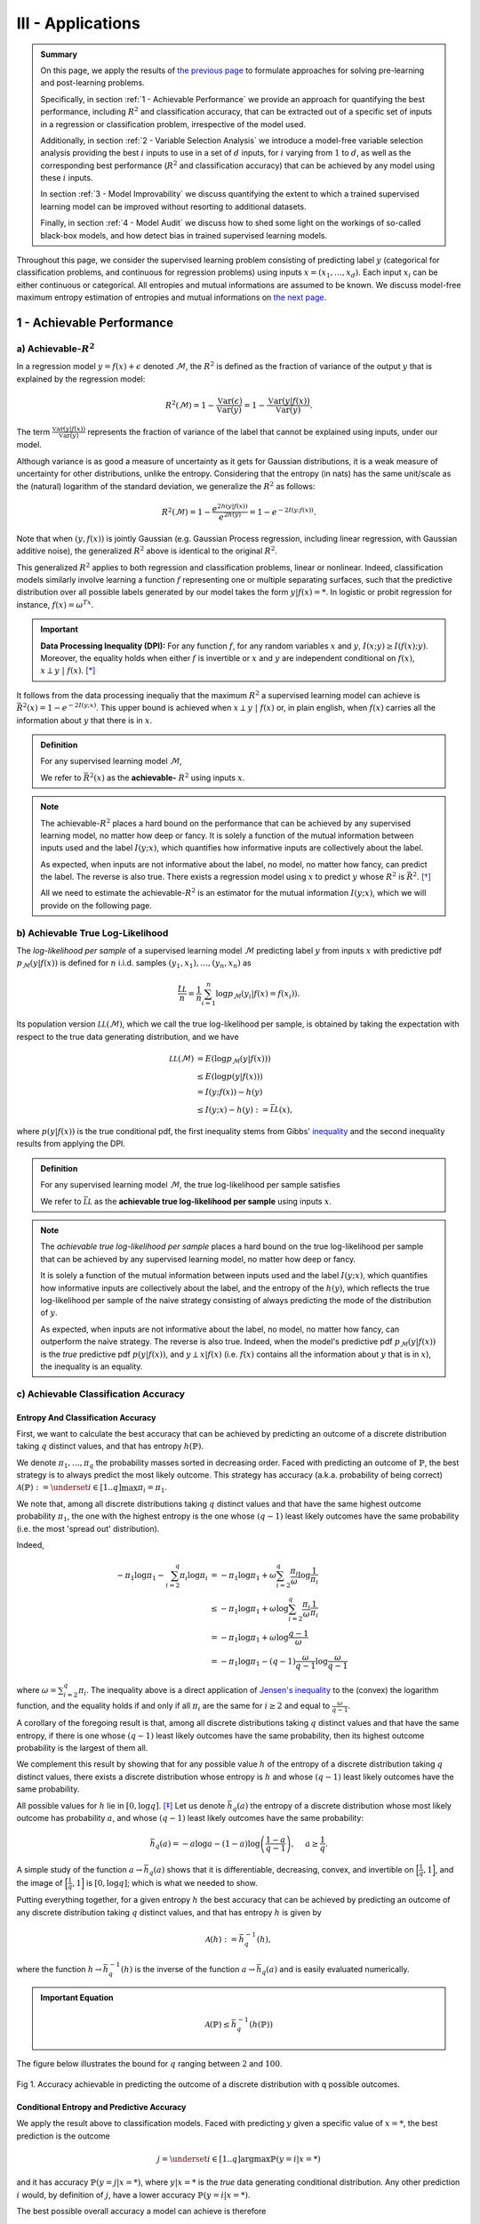 .. meta::
   :description: Model-Free Pre-Learning and Post-Learning
   :keywords: Achievable R^2, Achievable R Squared, Achievable Performance, Model-Free Variable Selection, Model Explanation, Model Audit, KXY, KXY Technologies, Guesswork-Free Machine Learning

III - Applications
==================

.. admonition:: Summary

	On this page, we apply the results of `the previous page <quantifying_informativeness.html>`_ to formulate approaches for solving pre-learning and post-learning problems. 

	Specifically, in section :ref:`1 - Achievable Performance` we provide an approach for quantifying the best performance, including :math:`R^2` and classification accuracy, that can be extracted out of a specific set of inputs in a regression or classification problem, irrespective of the model used. 

	Additionally, in section :ref:`2 - Variable Selection Analysis` we introduce a model-free variable selection analysis providing the best :math:`i` inputs to use in a set of :math:`d` inputs, for :math:`i` varying from :math:`1` to :math:`d`, as well as the corresponding best performance (:math:`R^2` and classification accuracy) that can be achieved by any model using these :math:`i` inputs. 

	In section :ref:`3 - Model Improvability` we discuss quantifying the extent to which a trained supervised learning model can be improved without resorting to additional datasets. 

	Finally, in section :ref:`4 - Model Audit` we discuss how to shed some light on the workings of so-called black-box models, and how detect bias in trained supervised learning models.


Throughout this page, we consider the supervised learning problem consisting of predicting label :math:`y` (categorical for classification problems, and continuous for regression problems) using inputs :math:`x = (x_1, \dots, x_d)`. Each input :math:`x_i` can be either continuous or categorical. All entropies and mutual informations are assumed to be known. We discuss model-free maximum entropy estimation of entropies and mutual informations on `the next page <estimation.html>`_.



1 - Achievable Performance
--------------------------

a) Achievable-:math:`R^2`
^^^^^^^^^^^^^^^^^^^^^^^^^

In a regression model :math:`y=f(x) + \epsilon` denoted :math:`\mathcal{M}`, the :math:`R^2` is defined as the fraction of variance of the output :math:`y` that is explained by the regression model:

.. math::

	R^2 \left(\mathcal{M}\right) = 1 - \frac{\mathbb{V}\text{ar}(\epsilon)}{\mathbb{V}\text{ar}(y)} = 1 - \frac{\mathbb{V}\text{ar}\left(y \vert f(x)\right)}{\mathbb{V}\text{ar}(y)}.


The term :math:`\frac{\mathbb{V}\text{ar}\left(y \vert f(x)\right)}{\mathbb{V}\text{ar}(y)}` represents the fraction of variance of the label that cannot be explained using inputs, under our model. 

Although variance is as good a measure of uncertainty as it gets for Gaussian distributions, it is a weak measure of uncertainty for other distributions, unlike the entropy. Considering that the entropy (in nats) has the same unit/scale as the (natural) logarithm of the standard deviation, we generalize the :math:`R^2` as follows:

.. math::

	R^2 \left(\mathcal{M}\right) = 1 - \frac{e^{2h\left(y\vert f(x)\right)}}{e^{2h(y)}} = 1 - e^{-2I\left(y; f(x)\right)}.


Note that when :math:`(y, f(x))` is jointly Gaussian (e.g. Gaussian Process regression, including linear regression, with Gaussian additive noise), the generalized :math:`R^2` above is identical to the original :math:`R^2`. 

This generalized :math:`R^2` applies to both regression and classification problems, linear or nonlinear. Indeed, classification models similarly involve learning a function :math:`f` representing one or multiple separating surfaces, such that the predictive distribution over all possible labels generated by our model takes the form :math:`y|f(x)=*`. In logistic or probit regression for instance, :math:`f(x) = \omega^Tx`.

.. important:: 
	
	**Data Processing Inequality (DPI):** For any function :math:`f`, for any random variables :math:`x` and :math:`y`, :math:`I(x; y) \geq I(f(x); y)`. Moreover, the equality holds when either :math:`f` is invertible or :math:`x` and :math:`y` are independent conditional on :math:`f(x)`, :math:`x \perp y ~\vert~ f(x)`. [*]_


It follows from the data processing inequaliy that the maximum :math:`R^2` a supervised learning model can achieve is :math:`\bar{R}^2(x) = 1 - e^{-2I\left(y; x\right)}`. This upper bound is achieved when :math:`x \perp y ~\vert~ f(x)` or, in plain english, when :math:`f(x)` carries all the information about :math:`y` that there is in :math:`x`.


.. admonition:: Definition

	For any supervised learning model :math:`\mathcal{M}`,

	.. math::
		:label: max_r_2

		R^2 \left(\mathcal{M}\right) \leq 1 - e^{-2I\left(y; x\right)} := \bar{R}^2(x).

	We refer to :math:`\bar{R}^2(x)` as the **achievable-** :math:`R^2` using inputs :math:`x`.


.. note::

	The achievable-:math:`R^2` places a hard bound on the performance that can be achieved by any supervised learning model, no matter how deep or fancy. It is solely a function of the mutual information between inputs used and the label :math:`I\left(y; x\right)`, which quantifies how informative inputs are collectively about the label.

	As expected, when inputs are not informative about the label, no model, no matter how fancy, can predict the label. The reverse is also true. There exists a regression model using :math:`x` to predict :math:`y` whose :math:`R^2` is :math:`\bar{R}^2`. [*]_

	All we need to estimate the achievable-:math:`R^2` is an estimator for the mutual information :math:`I\left(y; x\right)`, which we will provide on the following page.



b) Achievable True Log-Likelihood
^^^^^^^^^^^^^^^^^^^^^^^^^^^^^^^^^
The *log-likelihood per sample* of a supervised learning model :math:`\mathcal{M}` predicting label :math:`y` from inputs :math:`x` with predictive pdf :math:`p_\mathcal{M}(y|f(x))` is defined for :math:`n` i.i.d. samples :math:`(y_1, x_1), \dots, (y_n, x_n)` as 

.. math::

	\frac{\hat{\mathcal{LL}}}{n} = \frac{1}{n} \sum_{i=1}^n \log p_\mathcal{M}(y_i | f(x) = f(x_i)).

Its population version :math:`\mathcal{LL}\left(\mathcal{M}\right)`, which we call the true log-likelihood per sample, is obtained by taking the expectation with respect to the true data generating distribution, and we have

.. math::

	\mathcal{LL}\left(\mathcal{M}\right) &= E\left( \log p_\mathcal{M}(y | f(x)) \right) \\
										 &\leq E\left( \log p(y | f(x)) \right) \\
				 		   				 &= I(y; f(x)) - h(y) \\
				 		   				 &\leq I(y; x) - h(y) := \bar{\mathcal{LL}}(x),


where :math:`p(y | f(x))` is the true conditional pdf, the first inequality stems from Gibbs' `inequality <https://en.wikipedia.org/wiki/Inequalities_in_information_theory#Gibbs'_inequality>`_ and the second inequality results from applying the DPI.



.. admonition:: Definition

	For any supervised learning model :math:`\mathcal{M}`, the true log-likelihood per sample satisfies

	.. math::
		:label: max_r_2

		\mathcal{LL}\left(\mathcal{M}\right) \leq I(y; x) - h(y) := \bar{\mathcal{LL}}(x).

	We refer to :math:`\bar{\mathcal{LL}}` as the **achievable true log-likelihood per sample** using inputs :math:`x`.



.. note::

	The *achievable true log-likelihood per sample* places a hard bound on the true log-likelihood per sample that can be achieved by any supervised learning model, no matter how deep or fancy. 

	It is solely a function of the mutual information between inputs used and the label :math:`I\left(y; x\right)`, which quantifies how informative inputs are collectively about the label, and the entropy of the :math:`h(y)`, which reflects the true log-likelihood per sample of the naive strategy consisting of always predicting the mode of the distribution of :math:`y`.

	As expected, when inputs are not informative about the label, no model, no matter how fancy, can outperform the naive strategy. The reverse is also true. Indeed, when the model's predictive pdf :math:`p_\mathcal{M}(y|f(x))` is the *true* predictive pdf :math:`p(y|f(x))`, and :math:`y \perp x | f(x)` (i.e. :math:`f(x)` contains all the information about :math:`y` that is in :math:`x`), the inequality is an equality.



c) Achievable Classification Accuracy
^^^^^^^^^^^^^^^^^^^^^^^^^^^^^^^^^^^^^

Entropy And Classification Accuracy
***********************************

First, we want to calculate the best accuracy that can be achieved by predicting an outcome of a discrete distribution taking :math:`q` distinct values, and that has entropy :math:`h(\mathbb{P})`.

We denote :math:`\pi_1, \dots, \pi_q` the probability masses sorted in decreasing order. Faced with predicting an outcome of :math:`\mathbb{P}`, the best strategy is to always predict the most likely outcome. This strategy has accuracy (a.k.a. probability of being correct) :math:`\mathcal{A}(\mathbb{P}) := \underset{i \in [1..q]}{\max} \pi_i = \pi_1`. 

We note that, among all discrete distributions taking :math:`q` distinct values and that have the same highest outcome probability :math:`\pi_1`, the one with the highest entropy is the one whose :math:`(q-1)` least likely outcomes have the same probability (i.e. the most 'spread out' distribution). 

Indeed,

.. math::

	-\pi_1 \log \pi_1 - \sum_{i=2}^q \pi_i \log \pi_i &= -\pi_1 \log \pi_1 + \omega \sum_{i=2}^q \frac{\pi_i}{\omega} \log \frac{1}{\pi_i} \\
							                          &\leq -\pi_1 \log \pi_1 + \omega \log \sum_{i=2}^q \frac{\pi_i}{\omega} \frac{1}{\pi_i} \\
							                          &= -\pi_1 \log \pi_1 + \omega \log \frac{q-1}{\omega} \\
							                          &= -\pi_1 \log \pi_1 -(q-1) \frac{\omega}{q-1}\log \frac{\omega}{q-1}


where :math:`\omega = \sum_{i=2}^q \pi_i`. The inequality above is a direct application of `Jensen's inequality <https://en.wikipedia.org/wiki/Jensen%27s_inequality>`_ to the (convex) the logarithm function, and the equality holds if and only if all :math:`\pi_i` are the same for :math:`i \geq 2` and equal to :math:`\frac{\omega}{q-1}`.

A corollary of the foregoing result is that, among all discrete distributions taking :math:`q` distinct values and that have the same entropy, 
if there is one whose :math:`(q-1)` least likely outcomes have the same probability, then its highest outcome probability is the largest of them all. 

We complement this result by showing that for any possible value :math:`h` of the entropy of a discrete distribution taking :math:`q` distinct values, there exists a discrete distribution whose entropy is :math:`h` and whose :math:`(q-1)` least likely outcomes have the same probability. 

All possible values for :math:`h` lie in :math:`[0, \log q]`. [*]_ Let us denote :math:`\bar{h}_q(a)` the entropy of a discrete distribution whose most likely outcome has probability :math:`a`, and whose :math:`(q-1)` least likely outcomes have the same probability:

.. math::

	\bar{h}_q(a) = -a \log a -(1-a) \log \left(\frac{1-a}{q-1}\right), ~~~~ a \geq \frac{1}{q}.

A simple study of the function :math:`a \to \bar{h}_q(a)` shows that it is differentiable, decreasing, convex, and invertible on :math:`\Big[\frac{1}{q}, 1\Big]`, and the image of :math:`\Big[\frac{1}{q}, 1\Big]` is :math:`[0, \log q]`; which is what we needed to show.

Putting everything together, for a given entropy :math:`h` the best accuracy that can be achieved by predicting an outcome of any discrete distribution taking :math:`q` distinct values, and that has entropy :math:`h` is given by

.. math::

	\mathcal{A}(h) := \bar{h}_q^{-1}(h),

where the function :math:`h \to \bar{h}_q^{-1}(h)` is the inverse of the function :math:`a \to \bar{h}_q(a)` and is easily evaluated numerically.


.. admonition:: Important Equation

	.. math::

		\mathcal{A}(\mathbb{P}) \leq \bar{h}_q^{-1}\left(h(\mathbb{P})\right)


The figure below illustrates the bound for :math:`q` ranging between :math:`2` and :math:`100`. 


.. figure:: ../../../images/classification_accuracy_frontier.png
	:width: 800px
	:align: center
	:height: 400px
	:alt: Classification Accuracy-Entropy Frontier
	:figclass: align-center

	Fig 1. Accuracy achievable in predicting the outcome of a discrete distribution with q possible outcomes.



Conditional Entropy and Predictive Accuracy
*******************************************
We apply the result above to classification models. Faced with predicting :math:`y` given a specific value of :math:`x=*`, the best prediction is the outcome 

.. math::

	j = \underset{i \in [1..q]}{\operatorname{argmax}} \mathbb{P}(y=i | x=*)

and it has accuracy :math:`\mathbb{P}(y=j | x=*)`, where :math:`y|x=*` is the *true* data generating conditional distribution. Any other prediction :math:`i` would, by definition of :math:`j`, have a lower accuracy :math:`\mathbb{P}(y=i | x=*)`. 


The best possible overall accuracy a model can achieve is therefore

.. math::

	\mathcal{A}^* = E\left[\underset{i \in [1..q]}{\operatorname{max}} \mathbb{P}(y=i | x=*)\right],

where the expectation is taken under the *true* data generating distribution of :math:`x`. 

For a model to achieve maximum accuracy, all that is needed is for its most likely outcome to coincide with that of :math:`y|x=*` for every value :math:`x=*`. Among all such models, there is the *true* data generating predictive distribution :math:`* \to y|x=*`, which is the maximum-accuracy model that has the lowest cross-entropy loss as discussed in the previous section.

Another maximum-accuracy model is the model whose predictive distribution has the same entropy as that of the previously mentioned model, namely :math:`h(y|x=*)` and, of course, whose outcome with the highest probability is the same as that of :math:`y|x=*`. [*]_ 

It follows from the previous analysis that its highest outcome probability is greater than or equal to the model accuracy (which is the highest outcome probability of the distribution :math:`y|x=*` which has the same entropy),

.. math::
	
	\bar{h}_q^{-1}\left(h(y|x=*)\right) \geq  \underset{i \in [1..q]}{\operatorname{max}} \mathbb{P}(y=i | x=*),

with equality when the *true* data generating predictive distribution happens to make no distinction between the :math:`(q-1)` least likely outcomes. Additionally, it follows from the convexity of :math:`\bar{h}_q^{-1}` that

.. math::

	\mathcal{A}^* & \leq E\left[\bar{h}_q^{-1}\left(h(y|x=*)\right)\right] \\
		          & \leq \bar{h}_q^{-1}\left(h(y|x)\right) \\
		          &= \bar{h}_q^{-1}\left( h(y)-I(y; x)\right),

where the second inequality is an equality when the entropy of the *true* data generating predictive distribution :math:`h(y|x=*)` doesn't vary much over the domain.

.. admonition:: Definition

	For any classification model :math:`\mathcal{M}` using inputs :math:`x` to predict label :math:`y`, and that has accuracy :math:`\mathcal{A}\left(\mathcal{M}\right)`, we have

	.. math::
		:label: best_acc

		\mathcal{A}\left(\mathcal{M}\right) \leq \bar{h}_q^{-1}\left( h(y)-I(y; x)\right) := \bar{\mathcal{A}}(x). 

	We refer to  :math:`\bar{\mathcal{A}}(x)` as the **achievable classification accuracy** using inputs :math:`x`.


.. note::

	The achievable classification accuracy places a hard bound on the accuracy that can be achieved by any classification model, no matter how deep or fancy. It is solely a function of the mutual information between inputs used and the label :math:`I\left(y; x\right)`, which quantifies how informative inputs are collectively about the label, and the entropy of the :math:`h(y)`, which reflects the accuracy of the naive strategy consisting of always predicting the most frequent outcome :math:`j = \underset{i \in [1..q]}{\operatorname{argmax}} \mathbb{P}(y=i)`.

	As expected, when inputs are not informative about the label, no model, no matter how fancy, can outperform the naive strategy. The reverse is true when inputs are chosen so that for every value :math:`x=*` the *true* data generating conditional distribution :math:`y|x=*` places the same probability mass on all :math:`(q-1)` least likely outcome (i.e. there is no clear second-best), and when the *true* predictive entropies :math:`h(y|x=*)` are the same across the domain (i.e. inputs are not much more informative about the label in certain regions of the domain than others).



2 - Variable Selection Analysis
-------------------------------
We consider a supervised learning problem consisting of predicting label :math:`y`. There are :math:`d` candidate inputs or variables, namely :math:`x = (x_1, \dots, x_d)`, that we could use to do so, and our aim is to quantify the maximum value every one of them could bring to the table.

We proceed in two steps components. First, we analyze the value that can be generated by using each candidate input :math:`x_i` in isolation to predict our label :math:`y`.

a) Univariate Variable Importance
^^^^^^^^^^^^^^^^^^^^^^^^^^^^^^^^^
By applying the results of the section :ref:`1 - Achievable Performance` to each input in isolation, we are able to compute the highest performance or lowest loss that can be achieved by using each input in isolation.


* **Univariate Achievable-**:math:`R^2`: The highest :math:`R^2` that can be achieved by any model solely using input :math:`x_i` is given by 

.. admonition:: Important Equation

	.. math::
		:label: uni_r_2

		\bar{R}^2(x_i) := 1-e^{-2I(y; x_i)}.


* **Univariate Achievable True Log-Likelihood Per Sample:** The highest true log-likelihood per sample that can be achieved by any supervised learning model solely using :math:`x_i` is given by

.. admonition:: Important Equation

	.. math::
		:label: uni_log_lik

		\bar{\mathcal{LL}}(x_i) :=  I(y; x_i)-h(y).


* **Univariate Achievable Classification Accuracy:** For classification problems, the highest accuracy that can be achieved by any classification model solely using input :math:`x_i` is given by

.. admonition:: Important Equation

	.. math::
		:label: uni_acc

		\bar{\mathcal{A}}(x_i) := \bar{h}_q^{-1}\left(h(y)-I(y; x_i)\right).



b) Marginal Variable Importance
^^^^^^^^^^^^^^^^^^^^^^^^^^^^^^^
The univariable variable importance analysis above does not paint the full picture. 

Some inputs/variables might be redundant. Redundant variables could cause model training to be less robust, for instance because of ill-conditioning. Redundant variables could also artificially increase model complexity, for instance when it is directly related to the number of inputs/variables, without increasing the effective number of variables. This could result in overfitting, longer model training times, and a waste of computating resources. Finally, when datasets are acquired, redundant datasets are a waste of money.

Complementary inputs/variables are the flip side of redundant inputs. They provide the highest marginal value added, make model training more robust, yield an efficient number of variables and mitigate overfitting and computing resource waste, and overall generate a high ROIs.

As previously discussed, whether we use the :math:`R^2`, the classification cross-entropy loss, or the classification accuracy, the overall value that can be generated by using all inputs :math:`x = (x_1, \dots, x_d)` collectively to predict :math:`y`, is a function of the mutual information :math:`I(y; x)`.



Selection Order
***************
For every permutation :math:`\{\pi_1,  \dots,  \pi_d\}` of :math:`\{1, \dots, d\}` we have 

.. math::
	:label: tower_law

	I(y; x) = I\left(y; x_{\pi_1}\right) + \sum_{i=2}^d I\left(y; x_{\pi_i} | x_{\pi_{i-1}}, \dots, x_{\pi_1}\right).

:math:`I\left(y; x_{\pi_1}\right)` reflects the maximum value that variable :math:`x_{\pi_1}` can bring to the supervised learning problem, whereas :math:`I\left(y; x_{\pi_i} | x_{\pi_{i-1}}, \dots, x_{\pi_1}\right)` reflects the maximum *marginal* or *incremental* value that variable :math:`x_{\pi_i}` can bring over the variables :math:`x_{\pi_{i-1}}, \dots, x_{\pi_1}`.

To rank variables by decreasing order of marginal value added, we proceed as follows:

* The first input/variable selected is the one with the highest mutual information with the label, or said differently, the input that is the most valuable when used in isolation to predict the label:

.. admonition:: Important Equation

	.. math::
		:label: select_1

		\pi_1 = \underset{j \in [1..d]}{\operatorname{argmax}} I(y ; x_j).


* The :math:`(i+1)`-th input/variable selected is the one, among all remaining :math:`d-i` inputs that haven't yet been selected, that has the highest mutual information with the label *conditional on all inputs previously selected*, or said differently, the input that complements the :math:`i` previous selected inputs the most:

.. admonition:: Important Equation

	.. math::
		:label: select_i
		
		\pi_{i+1} = \underset{j \in [1..d], ~~ j \notin \{\pi_1, \dots, \pi_i\}}{\operatorname{argmax}} I\left(y ; x_j | x_{\pi_{i}}, \dots, x_{\pi_1}\right).


Maximum Marginal :math:`R^2` Increase
*************************************
The maximum contribution of :math:`\pi_1` to the achievable-:math:`R^2` is simply :math:`\bar{R}^2(x_{\pi_1})`. 

The maximum contribution of :math:`\pi_{i+1}` to the achievable-:math:`R^2` is the difference between the achievable-:math:`R^2` using the first :math:`(i+1)` inputs selected and the achievable-:math:`R^2` using the first :math:`i` inputs selected. It reads:

.. admonition:: Important Equation

	.. math::
		:label: marg_r_2
		
		\bar{R}^2\left( x_{\pi_1}, \dots, x_{\pi_{i+1}} \right) - \bar{R}^2\left( x_{\pi_1}, \dots, x_{\pi_i} \right) &= e^{-2I\left(y; x_{\pi_1}, \dots, x_{\pi_i}\right)} - e^{-2I\left(y; x_{\pi_1}, \dots, x_{\pi_{i+1}}\right)} \\
		                                                                                                              &= \bar{R}^2\left( x_{\pi_1}, \dots, x_{\pi_i} \right) \left[1- e^{-2I\left(y; x_{\pi_{i+1}} | x_{\pi_1}, \dots, x_{\pi_i}\right)} \right].


Note that, as expected, the achievable-:math:`R^2` can never decrease as a result of adding an input. Additionally, it would only increase if the conditional mutual information :math:`I\left(y; x_{\pi_{i+1}} | x_{\pi_1}, \dots, x_{\pi_i}\right)` is strictly positive, meaning :math:`x_{\pi_{i+1}}` is not redundant in light of :math:`x_{\pi_1}, \dots, x_{\pi_i}`. The higher the conditional mutual information the more complementary value the new input is expected to add.


Maximum Marginal True Log-Likelihood Per Sample Increase 
********************************************************
The maximum contribution of :math:`\pi_1` to the achievable true log-likelihood per sample is simply :math:`\bar{LL}(x_{\pi_1})`. 

The maximum contribution of :math:`\pi_{i+1}` to the achievable true log-likelihood per sample is the difference between the achievable true log-likelihood per sample using the first :math:`(i+1)` inputs selected and the achievable true log-likelihood per sample using the first :math:`i` inputs selected. It reads:

.. admonition:: Important Equation

	.. math::
		:label: marg_log_lik
		
		\bar{\mathcal{LL}}\left( x_{\pi_1}, \dots, x_{\pi_{i+1}} \right) - \bar{\mathcal{LL}}\left( x_{\pi_1}, \dots, x_{\pi_{i}} \right) = I\left(y; x_{\pi_{i+1}} | x_{\pi_1}, \dots, x_{\pi_i}\right).


Once again, as expected, the achievable true log-likelihood per sample never decreases as a result of adding an input. Additionally, it would only increase if the conditional mutual information :math:`I\left(y; x_{\pi_{i+1}} | x_{\pi_1}, \dots, x_{\pi_i}\right)` is strictly positive, meaning :math:`x_{\pi_{i+1}}` is not redundant in light of :math:`x_{\pi_1}, \dots, x_{\pi_i}`. The higher the conditional mutual information the more complementary value the new input is expected to add.



Maximum Marginal Classification Accuracy Increase
*************************************************
The same logic can be used to calculate the maximum contribution of any input to achievable classification accuracy using :math:`\bar{\mathcal{A}}(x)`. We will not discuss this any further as the interpretation is not as straightforward as for the previous two metrics.




3 - Model Improvability
-----------------------
Once a model has been learned, it is important to get a sense for whether it could be improved without resorting to additional inputs, and if so, to what extent.


a) Suboptimality
^^^^^^^^^^^^^^^^

Absolute Suboptimality
**********************
Let us consider a model :math:`\mathcal{M}` predicting that the label :math:`y` associated to :math:`x` is :math:`f(x)`. As previously discussed, :math:`I\left(f(x); y\right)` reflects how accurate :math:`\mathcal{M}` is, and, by the data processing inequality, the highest possible value for :math:`I\left(f(x); y\right)` is :math:`I\left(x; y\right)`. Thus,

.. admonition:: Important Equation

	.. math::
		:label: subopt

		SO(\mathcal{M}) :&= I(x; y)-I\left(f(x); y\right) \\
						 &= I(x; y | f(x))

is a natural measure of how suboptimal :math:`\mathcal{M}` is. Note that, using :math:`SO`, :math:`\mathcal{M}` is optimal if and only if :math:`x` and :math:`y` are statistically independent conditional on :math:`f(x)`, meaning that :math:`f(x)` fully captures everything there is in :math:`y` about :math:`x`, and as such :math:`\mathcal{M}` cannot be improved.

.. note::
	In regression problems, it is worth noting that, because :math:`SO(\mathcal{M})=0` (or equivalently because :math:`x` and :math:`y` are statistically independent conditional on :math:`f(x)`) doesn't necessarily mean that :math:`\mathcal{M}` is the most accurate regression model using :math:`x` to predict :math:`y` there can be. 

	It means that the most accurate model there is can be derived from :math:`f(x)`. In other words, the regression model didn't lose any of the information in :math:`x` pertaining to :math:`y`, and we are a univariate regression away from the most accurate model.


Additive Suboptimality
**********************
As previously discussed, :math:`SO` is a weak optimality criteria for regression problems in that an :math:`SO`-optimal model needs not be the most accurate. 

To address this limitation, we consider the following additive regression model

.. math::

	y = f_1(x) + \epsilon_1.

As long as :math:`\epsilon_1` can be predicted using :math:`x`, the regression model above can be improved by solving the regression problem :math:`\epsilon_1 = f_2(x) + \epsilon_2`. More generally, so long as :math:`\epsilon_{k-1}` can be predicted using :math:`x`, by solving the regression problem :math:`\epsilon_{k-1} = f_k(x) + \epsilon_k`, the regression model 

.. math::

	y = \sum_{i=1}^k f_i(x) + \epsilon_k

will outperform the previous regression model :math:`y = \sum_{i=1}^{k-1} f_i(x) + \epsilon_{k-1}`, which itself outperforms the original regression model.

Along this line, we introduce the **additive suboptimality score**

.. admonition:: Important Equation

	.. math::

		ASO(\mathcal{M}) := I(y-f(x); x).


We note that

.. math::

	ASO(\mathcal{M}) &= I(y-f(x); x) \\
					 &= \underbrace{h(y-f(x))}_{h(\epsilon)} - h(y-f(x)|x) \\
					 &= h(\epsilon) - h(y|x) \\
					 &= h(\epsilon) - h(y) + I(y|x) \\
					 &= h(\epsilon) - h(y) + I\left(f(x); y\right) + SO(\mathcal{M}) \\
					 &= h(\epsilon) - h\left(y|f(x)\right) + SO(\mathcal{M}) \\
					 &= h(\epsilon) - h\left(\epsilon |f(x)\right) + SO(\mathcal{M}) \\
					 &= I(\epsilon; f(x)) + SO(\mathcal{M}).

Hence, 

.. math::
	:label: aso_and_so

	ASO(\mathcal{M}) &=  \underbrace{SO(\mathcal{M})}_{\text{Information Loss Penalty}} + \underbrace{I(y-f(x); f(x))}_{\text{Additive Penalty}} \\
					 &\geq SO(\mathcal{M}).


.. note::

	Additive suboptimality enforces two requirements. Through :math:`SO(\mathcal{M})`, it requires the model to capture in :math:`f(x)` as much of the information about :math:`y` that is in :math:`x` as possible. Through :math:`I(y-f(x); f(x))` it requires residuals to be as independent as possible from predictions or, said differently, it requires the model to be accurate or at least hard to improve in an additive fashion.

	Reducing :math:`ASO` to zero ensures that, not only can we no longer improve our regression model additively, but we have exploited all the insights in :math:`x` about :math:`y`.


	

b) Lost Performance
^^^^^^^^^^^^^^^^^^^
Once more, let us consider a model :math:`\mathcal{M}` predicting that the label :math:`y` associated to :math:`x` is :math:`f(x)`. Lost performance is the flip side of achievable performance. 

Essentially, what could be achieved in predicting :math:`y` with :math:`x` minus what could be achieved in predicting :math:`y` with our trained model's prediction :math:`f(x)` constitutes what has been lost by our model when turning :math:`x` into :math:`f(x)`.


Lost :math:`R^2`
****************
The highest :math:`R^2` that can be achieved in predicting :math:`y` with :math:`x` is the achievable-:math:`R^2` :math:`\bar{R}^2(x) = 1-e^{-2I(y;x)}`, and the highest :math:`R^2` that can be achieved in predicting :math:`y` with :math:`f(x)` is :math:`R^2(\mathcal{M}) = 1-e^{-2I(y;f(x))}`.

Taking the difference, we get the **lost** :math:`R^2`:

.. math::

	\bar{R}^2(x) - R^2(\mathcal{M}) &= e^{-2I(y;f(x))} \left[1 - e^{-2 \left[I(y;x)-I(y;f(x)) \right]} \right] \\
												 &= e^{-2I(y;f(x))} \left[1 - e^{-2 SO(\mathcal{M})}\right].


.. admonition:: Important Equation

	.. math::
		:label: lo_r2

		\bar{R}^2(x) - R^2(\mathcal{M}) = e^{-2I(y;f(x))} \left[1 - e^{-2 SO(\mathcal{M})}\right]

As expected, the suboptimality score SO plays a key role in the amount of :math:`R^2` lost. Specifically, there is always :math:`R^2` lost, unless the trained model is optimal (i.e. :math:`SO(\mathcal{M}) = 0`). 

The more suboptimal the trained model is, the more :math:`R^2` was lost by the model.




Lost True Log-Likelihood Per Sample
***********************************
The highest true log-likelihood per sample that can be achieved in predicting :math:`y` with :math:`x` is :math:`\bar{\mathcal{LL}}(x) = I(y; x)-h(y)`, and the highest true log-likelihood per sample that can be achieved in predicting :math:`y` with :math:`f(x)` is :math:`\mathcal{LL}(\mathcal{M}) = I(y; f(x))-h(y)`.

Taking the difference, we get that the **true log-likelihood per sample lost** is simply the suboptimality score.


.. admonition:: Important Equation

	.. math::
		:label: lo_log_lik

		\bar{\mathcal{LL}}(x) - \mathcal{LL}(\mathcal{M}) = SO(\mathcal{M})


Once more, as expected, the suboptimality score SO plays a key role in the amount of true log-likelihood per sample lost. Specifically, some true log-likelihood per sample is always lost, unless the trained model is optimal (i.e. :math:`SO(\mathcal{M}) = 0`). The more suboptimal the trained model is, the more log-likelihood per sample the model would not have captured that it could.



Lost Classification Accuracy
****************************
Extension of the analysis above to classification accuracy is trivial. The best accuracy that can be achieved in predicting :math:`y` with :math:`x` is :math:`\bar{\mathcal{A}}(x) = \bar{h}_q^{-1}\left( h(y)-I(y; x)\right)`, and the accuracy achieved by model :math:`\mathcal{M}` does not exceed :math:`\mathcal{A}(\mathcal{M}) = \bar{h}_q^{-1}\left( h(y)-I(y; f(x))\right)`.

Thus the **accuracy loss** by model :math:`\mathcal{M}` is at least


.. admonition:: Important Equation

	.. math::
		:label: lo_acc

		\bar{\mathcal{A}}(x) - \mathcal{A}(\mathcal{M}) = \bar{h}_q^{-1}\left( h(y)-I(y; x)\right) - \bar{h}_q^{-1}\left( h(y)-I(y; f(x))\right).




c) Regression Residual Performance
^^^^^^^^^^^^^^^^^^^^^^^^^^^^^^^^^^
For regression problems, we define residual performance as the maximum performance that can be achieved when trying to predict regression residuals with the same inputs. A high residual performance is an indication that the model can be improved additively (i.e. by focusing on predicting its residuals).


Residual :math:`R^2`
********************

The residual :math:`R^2` reads

.. admonition:: Important Equation

	.. math::
		:label: res_r_2

		\text{Residual-}R^2\left(\mathcal{M}\right) &= 1-e^{-2I(y-f(x); x)} \\
															 &= 1-e^{-2\text{ASO}(\mathcal{M})}.


Residual Log-Likelihood
***********************

Similarly, the residual true log-likelihood per sample reads

.. admonition:: Important Equation

	.. math::
		:label: res_ll

		\text{Residual-}\mathcal{LL}\left(\mathcal{M}\right) &= h\left(y-f(x) \right)-I(y-f(x); x) \\
															  &= h\left(y-f(x) \right)-\text{ASO}(\mathcal{M}).


Note that :math:`h\left(y-f(x) \right)` is the log-likelihood per sample of the naive strategy consisting of predicting the mode of true unconditional residual distribution.





4 - Model Audit
---------------
As usual, we consider a model :math:`\mathcal{M}` predicting that the label :math:`y` associated to :math:`x` is :math:`f(x)`. 


a) Model Explanation
^^^^^^^^^^^^^^^^^^^^
The natural inclination for studying a trained supervised learning model, especially regression models, is to mathematically study the function :math:`x \to f(x)`, for instance by evaluating its gradient, Hessian or its integral over all but one input/variable. 

Not only is this approach tedious, but it does not apply all models. For instance, some inputs might be categorical in regression models, or in classification models :math:`f(x)` would represent the categorical predicted label, and in both cases there is no smooth surface to take the gradient or hessian of. Even when the function :math:`x \to f(x)` defines a smooth surface, it might not be available analytically (e.g. Gaussian process models). Even when it is available analytically, some mathematical operations could be analytically intractable and numerically impractical (e.g. computing large dimensional integrals to gauge marginal effects).

We resort to an information-theoretical alternative approach that is very flexible and yet requires nothing but the ability to evaluate the trained model at any input :math:`x`, and applies to both categorical and continuous inputs, classification and regression problems, smooth or otherwise. 

Specifically, while quantifying the suboptimality of :math:`\mathcal{M}` boils down to studying the structures in the distribution :math:`(y, f(x))`, explaining the model :math:`\mathcal{M}` could be done by studying the structures in the distribution :math:`(x, f(x))`. Critically though, unlike in the suboptimality analysis, we are only interested in understanding how the model arrives at its decisions, and what decisions it would make in certain scenarios. We are not interested in dissecting model accuracy; this is done in the suboptimality analysis. Thus, our analysis has no bearing on the *true* data generating distribution of :math:`y`.

If we define :math:`y_p := f(x)` then we may reuse the variable selection analysis of section :ref:`2 - Variable Selection Analysis` to quantify the influence each input/variable :math:`x_i` has on the model :math:`\mathcal{M}`, replacing :math:`y` by :math:`y_p`. As for what distribution to use for inputs :math:`x`, the flexibility of this approach lies in the fact that it all depends on the scenario in which we want to make sense of our model's decisions.

To make sense of our model decisions by focusing on inputs that are likely to arise in real life, we would choose as distribution for :math:`x` the *true* data generating distribution (i.e. get samples of :math:`x` from real-life observations, and generate corresponding samples of :math:`y_p` by running our model on collected inputs). In general, however, we need not rely on, or be constrained by, the *true* data generating distribution.

Stress tests and scenario analyses are easily performed by choosing as distribution for :math:`x` one that reflects the conditions of scenario. Whether it is fixing the values of certain categorical inputs, or requiring certain continuous inputs to take values in specific intervals (e.g. extreme values), all these scenarios can be expressed as distributions of :math:`x`, often times uniform on some domain, which we can generate i.i.d. samples from. 

Performing our variable selection analysis will then inform us on the influence each input/variable has on the model decisions in the specific scenario of interest, either in isolation or in conjunction with other variables.




b) Quantifying Bias in Models
^^^^^^^^^^^^^^^^^^^^^^^^^^^^^
The ability to spot biases in trained machine learning models is increasingly important, as society becomes more and more `AI-powered`. 


Detecting Bias
**************
Detecting bias could be done by determining whether the category variable :math:`z`, upon which bias or discrimination could be based (e.g. race, gender, income level, etc.), has any implicit bearing on decision making, or decision making is oblivious to it. 


As usual, this could be done by computing the mutual information between model predictions :math:`y_p=f(x)` and :math:`z` under the *true* data generating distribution

.. admonition:: Important Equation

	.. math::
		:label: bias

		Bias(\mathcal{M}; z) = I(z; y_p).


For :math:`z` to have no bearing on :math:`\mathcal{M}`, or for :math:`\mathcal{M}` to be oblivious to :math:`z`, :math:`Bias(\mathcal{M}; z)` should be as close to :math:`0` as possible.


Bias Source
***********
Often times, models will not directly make use of the category variable :math:`z`, for legal or ethical reasons. In such an instance, to fix the bias, it is important to understand which inputs implicitly induced it. This could be done by comparing the overall impact of each input :math:`x_i` on the decision :math:`y_p` to its impact on :math:`y_p` for a specific group :math:`z=j`. Assuming :math:`z` can take up to :math:`q` distinct values, we introduce the :math:`d \times q` bias-source matrix

.. admonition:: Important Equation

	.. math::

		BiasSource(\mathcal{M}; z)[i, j] :=  \left\vert I(x_i; y_p) - I(x_i; y_p | z=j) \right\vert.

If :math:`BiasSource(\mathcal{M}; z)[i, j]` is not close to :math:`0`, the data scientist should ask herself whether it is fair or ethical to treat individuals in group :math:`j` differently from another individual with the same input characteristic :math:`x_i` but in another group. 

If the answer is no, then chances are that the empirical distribution :math:`(x_i, y) | z=j`, as per the training dataset, was not representative of the true data generating distribution :math:`(x_i, y)`, in which case the data scientist should consider collecting additional samples from group :math:`j`.





.. rubric:: References

.. [1] Cover, T.M. and Thomas, J.A., 2012. Elements of information theory. John Wiley & Sons.


.. rubric:: Footnotes

.. [*] Hint: The data processing inequality is well documented for categorical distributions. See for instance, Theorem 2.8.1 in [1]_ and its corollary. For continuous and mixed distributions, use the Definition (8.54) in [1]_, apply the data processing inequality to the quantized distributions, and take the supremum.

.. [*] To see why, let's consider the most general form of regression models, given by the graphical model :math:`x \to z`. The random variable :math:`z` is the prediction of :math:`y` we form after observing :math:`x`. Such a model has :math:`R^2` equal to :math:`1 - e^{-2I\left(y; z\right)}` as discussed above. When :math:`z` has the same distribution as the true data generating conditional distribution :math:`y|x`, our model achieves maximum :math:`R^2`.

.. [*] The uniform distribution is maximum entropy and has entropy :math:`\log q`, the entropy of a distribution with only one outcome with non-null probability is :math:`0`, and Shannon's entropy is non-negative.

.. [*] As previously proved, for any entropy :math:`h` we can always find a distribution whose :math:`(q-1)` least likely outcomes always have the same probability.

.. [*] True in the sense that :math:`(y, x)` is the true data generating distribution.

